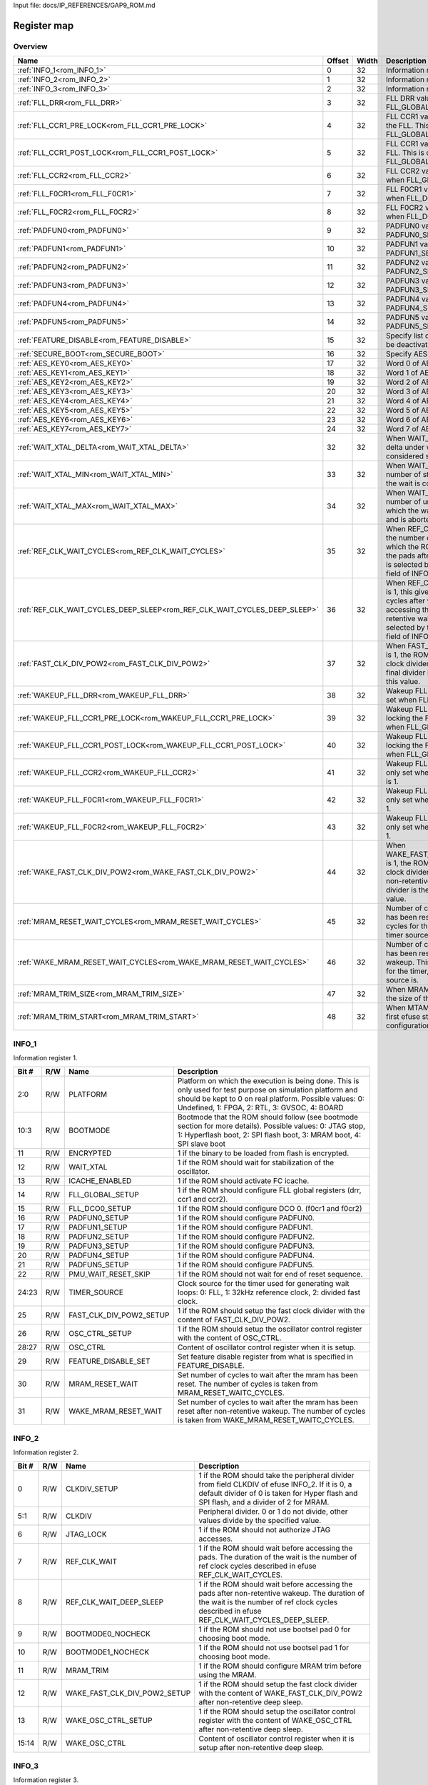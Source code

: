 Input file: docs/IP_REFERENCES/GAP9_ROM.md

Register map
^^^^^^^^^^^^


Overview
""""""""

.. table:: 

    +-------------------------------------------------------------------------+------+-----+--------------------------------------------------------------------------------------------------------------------------------------------------------------------------------------------------------------------------+
    |                                  Name                                   |Offset|Width|                                                                                                       Description                                                                                                        |
    +=========================================================================+======+=====+==========================================================================================================================================================================================================================+
    |:ref:`INFO_1<rom_INFO_1>`                                                |     0|   32|Information register 1.                                                                                                                                                                                                   |
    +-------------------------------------------------------------------------+------+-----+--------------------------------------------------------------------------------------------------------------------------------------------------------------------------------------------------------------------------+
    |:ref:`INFO_2<rom_INFO_2>`                                                |     1|   32|Information register 2.                                                                                                                                                                                                   |
    +-------------------------------------------------------------------------+------+-----+--------------------------------------------------------------------------------------------------------------------------------------------------------------------------------------------------------------------------+
    |:ref:`INFO_3<rom_INFO_3>`                                                |     2|   32|Information register 3.                                                                                                                                                                                                   |
    +-------------------------------------------------------------------------+------+-----+--------------------------------------------------------------------------------------------------------------------------------------------------------------------------------------------------------------------------+
    |:ref:`FLL_DRR<rom_FLL_DRR>`                                              |     3|   32|FLL DRR value. This is only set when FLL_GLOBAL_SETUP is 1.                                                                                                                                                               |
    +-------------------------------------------------------------------------+------+-----+--------------------------------------------------------------------------------------------------------------------------------------------------------------------------------------------------------------------------+
    |:ref:`FLL_CCR1_PRE_LOCK<rom_FLL_CCR1_PRE_LOCK>`                          |     4|   32|FLL CCR1 value set before locking the FLL. This is only set when FLL_GLOBAL_SETUP is 1.                                                                                                                                   |
    +-------------------------------------------------------------------------+------+-----+--------------------------------------------------------------------------------------------------------------------------------------------------------------------------------------------------------------------------+
    |:ref:`FLL_CCR1_POST_LOCK<rom_FLL_CCR1_POST_LOCK>`                        |     5|   32|FLL CCR1 value set after locking the FLL. This is only set when FLL_GLOBAL_SETUP is 1.                                                                                                                                    |
    +-------------------------------------------------------------------------+------+-----+--------------------------------------------------------------------------------------------------------------------------------------------------------------------------------------------------------------------------+
    |:ref:`FLL_CCR2<rom_FLL_CCR2>`                                            |     6|   32|FLL CCR2 value. This is only set when FLL_GLOBAL_SETUP is 1.                                                                                                                                                              |
    +-------------------------------------------------------------------------+------+-----+--------------------------------------------------------------------------------------------------------------------------------------------------------------------------------------------------------------------------+
    |:ref:`FLL_F0CR1<rom_FLL_F0CR1>`                                          |     7|   32|FLL F0CR1 value. This is only set when FLL_DCO0_SETUP is 1.                                                                                                                                                               |
    +-------------------------------------------------------------------------+------+-----+--------------------------------------------------------------------------------------------------------------------------------------------------------------------------------------------------------------------------+
    |:ref:`FLL_F0CR2<rom_FLL_F0CR2>`                                          |     8|   32|FLL F0CR2 value. This is only set when FLL_DCO0_SETUP is 1.                                                                                                                                                               |
    +-------------------------------------------------------------------------+------+-----+--------------------------------------------------------------------------------------------------------------------------------------------------------------------------------------------------------------------------+
    |:ref:`PADFUN0<rom_PADFUN0>`                                              |     9|   32|PADFUN0 value. This is only set PADFUN0_SETUP is 1.                                                                                                                                                                       |
    +-------------------------------------------------------------------------+------+-----+--------------------------------------------------------------------------------------------------------------------------------------------------------------------------------------------------------------------------+
    |:ref:`PADFUN1<rom_PADFUN1>`                                              |    10|   32|PADFUN1 value. This is only set PADFUN1_SETUP is 1.                                                                                                                                                                       |
    +-------------------------------------------------------------------------+------+-----+--------------------------------------------------------------------------------------------------------------------------------------------------------------------------------------------------------------------------+
    |:ref:`PADFUN2<rom_PADFUN2>`                                              |    11|   32|PADFUN2 value. This is only set PADFUN2_SETUP is 1.                                                                                                                                                                       |
    +-------------------------------------------------------------------------+------+-----+--------------------------------------------------------------------------------------------------------------------------------------------------------------------------------------------------------------------------+
    |:ref:`PADFUN3<rom_PADFUN3>`                                              |    12|   32|PADFUN3 value. This is only set PADFUN3_SETUP is 1.                                                                                                                                                                       |
    +-------------------------------------------------------------------------+------+-----+--------------------------------------------------------------------------------------------------------------------------------------------------------------------------------------------------------------------------+
    |:ref:`PADFUN4<rom_PADFUN4>`                                              |    13|   32|PADFUN4 value. This is only set PADFUN4_SETUP is 1.                                                                                                                                                                       |
    +-------------------------------------------------------------------------+------+-----+--------------------------------------------------------------------------------------------------------------------------------------------------------------------------------------------------------------------------+
    |:ref:`PADFUN5<rom_PADFUN5>`                                              |    14|   32|PADFUN5 value. This is only set PADFUN5_SETUP is 1.                                                                                                                                                                       |
    +-------------------------------------------------------------------------+------+-----+--------------------------------------------------------------------------------------------------------------------------------------------------------------------------------------------------------------------------+
    |:ref:`FEATURE_DISABLE<rom_FEATURE_DISABLE>`                              |    15|   32|Specify list of features which must be deactivated by the ROM.                                                                                                                                                            |
    +-------------------------------------------------------------------------+------+-----+--------------------------------------------------------------------------------------------------------------------------------------------------------------------------------------------------------------------------+
    |:ref:`SECURE_BOOT<rom_SECURE_BOOT>`                                      |    16|   32|Specify AES configuration.                                                                                                                                                                                                |
    +-------------------------------------------------------------------------+------+-----+--------------------------------------------------------------------------------------------------------------------------------------------------------------------------------------------------------------------------+
    |:ref:`AES_KEY0<rom_AES_KEY0>`                                            |    17|   32|Word 0 of AES key.                                                                                                                                                                                                        |
    +-------------------------------------------------------------------------+------+-----+--------------------------------------------------------------------------------------------------------------------------------------------------------------------------------------------------------------------------+
    |:ref:`AES_KEY1<rom_AES_KEY1>`                                            |    18|   32|Word 1 of AES key.                                                                                                                                                                                                        |
    +-------------------------------------------------------------------------+------+-----+--------------------------------------------------------------------------------------------------------------------------------------------------------------------------------------------------------------------------+
    |:ref:`AES_KEY2<rom_AES_KEY2>`                                            |    19|   32|Word 2 of AES key.                                                                                                                                                                                                        |
    +-------------------------------------------------------------------------+------+-----+--------------------------------------------------------------------------------------------------------------------------------------------------------------------------------------------------------------------------+
    |:ref:`AES_KEY3<rom_AES_KEY3>`                                            |    20|   32|Word 3 of AES key.                                                                                                                                                                                                        |
    +-------------------------------------------------------------------------+------+-----+--------------------------------------------------------------------------------------------------------------------------------------------------------------------------------------------------------------------------+
    |:ref:`AES_KEY4<rom_AES_KEY4>`                                            |    21|   32|Word 4 of AES key.                                                                                                                                                                                                        |
    +-------------------------------------------------------------------------+------+-----+--------------------------------------------------------------------------------------------------------------------------------------------------------------------------------------------------------------------------+
    |:ref:`AES_KEY5<rom_AES_KEY5>`                                            |    22|   32|Word 5 of AES key.                                                                                                                                                                                                        |
    +-------------------------------------------------------------------------+------+-----+--------------------------------------------------------------------------------------------------------------------------------------------------------------------------------------------------------------------------+
    |:ref:`AES_KEY6<rom_AES_KEY6>`                                            |    23|   32|Word 6 of AES key.                                                                                                                                                                                                        |
    +-------------------------------------------------------------------------+------+-----+--------------------------------------------------------------------------------------------------------------------------------------------------------------------------------------------------------------------------+
    |:ref:`AES_KEY7<rom_AES_KEY7>`                                            |    24|   32|Word 7 of AES key.                                                                                                                                                                                                        |
    +-------------------------------------------------------------------------+------+-----+--------------------------------------------------------------------------------------------------------------------------------------------------------------------------------------------------------------------------+
    |:ref:`WAIT_XTAL_DELTA<rom_WAIT_XTAL_DELTA>`                              |    32|   32|When WAIT_XTAL is 1, this gives the delta under which the oscillator is considered stable.                                                                                                                                |
    +-------------------------------------------------------------------------+------+-----+--------------------------------------------------------------------------------------------------------------------------------------------------------------------------------------------------------------------------+
    |:ref:`WAIT_XTAL_MIN<rom_WAIT_XTAL_MIN>`                                  |    33|   32|When WAIT_XTAL is 1, this gives the number of stable checks after which the wait is considered successfull .                                                                                                              |
    +-------------------------------------------------------------------------+------+-----+--------------------------------------------------------------------------------------------------------------------------------------------------------------------------------------------------------------------------+
    |:ref:`WAIT_XTAL_MAX<rom_WAIT_XTAL_MAX>`                                  |    34|   32|When WAIT_XTAL is 1, this gives the number of unstable checks after which the wait is considered failing and is aborted.                                                                                                  |
    +-------------------------------------------------------------------------+------+-----+--------------------------------------------------------------------------------------------------------------------------------------------------------------------------------------------------------------------------+
    |:ref:`REF_CLK_WAIT_CYCLES<rom_REF_CLK_WAIT_CYCLES>`                      |    35|   32|When REF_CLK_WAIT is 1, this gives the number of clock cycles after which the ROM can start accessing the pads after cold boot. Used clock is selected by the TIMER_SOURCE field of INFO_1 register.                      |
    +-------------------------------------------------------------------------+------+-----+--------------------------------------------------------------------------------------------------------------------------------------------------------------------------------------------------------------------------+
    |:ref:`REF_CLK_WAIT_CYCLES_DEEP_SLEEP<rom_REF_CLK_WAIT_CYCLES_DEEP_SLEEP>`|    36|   32|When REF_CLK_WAIT_DEEP_SLEEP is 1, this gives the number of clock cycles after which the ROM can start accessing the pads after non-retentive wakeup. Used clock is selected by the TIMER_SOURCE field of INFO_1 register.|
    +-------------------------------------------------------------------------+------+-----+--------------------------------------------------------------------------------------------------------------------------------------------------------------------------------------------------------------------------+
    |:ref:`FAST_CLK_DIV_POW2<rom_FAST_CLK_DIV_POW2>`                          |    37|   32|When FAST_CLK_DIV_POW2_SETUP is 1, the ROM will setup the fast clock divider with this value. The final divider is the power of two of this value.                                                                        |
    +-------------------------------------------------------------------------+------+-----+--------------------------------------------------------------------------------------------------------------------------------------------------------------------------------------------------------------------------+
    |:ref:`WAKEUP_FLL_DRR<rom_WAKEUP_FLL_DRR>`                                |    38|   32|Wakeup FLL DRR value. This is only set when FLL_GLOBAL_SETUP is 1.                                                                                                                                                        |
    +-------------------------------------------------------------------------+------+-----+--------------------------------------------------------------------------------------------------------------------------------------------------------------------------------------------------------------------------+
    |:ref:`WAKEUP_FLL_CCR1_PRE_LOCK<rom_WAKEUP_FLL_CCR1_PRE_LOCK>`            |    39|   32|Wakeup FLL CCR1 value set before locking the FLL. This is only set when FLL_GLOBAL_SETUP is 1.                                                                                                                            |
    +-------------------------------------------------------------------------+------+-----+--------------------------------------------------------------------------------------------------------------------------------------------------------------------------------------------------------------------------+
    |:ref:`WAKEUP_FLL_CCR1_POST_LOCK<rom_WAKEUP_FLL_CCR1_POST_LOCK>`          |    40|   32|Wakeup FLL CCR1 value set after locking the FLL. This is only set when FLL_GLOBAL_SETUP is 1.                                                                                                                             |
    +-------------------------------------------------------------------------+------+-----+--------------------------------------------------------------------------------------------------------------------------------------------------------------------------------------------------------------------------+
    |:ref:`WAKEUP_FLL_CCR2<rom_WAKEUP_FLL_CCR2>`                              |    41|   32|Wakeup FLL CCR2 value. This is only set when FLL_GLOBAL_SETUP is 1.                                                                                                                                                       |
    +-------------------------------------------------------------------------+------+-----+--------------------------------------------------------------------------------------------------------------------------------------------------------------------------------------------------------------------------+
    |:ref:`WAKEUP_FLL_F0CR1<rom_WAKEUP_FLL_F0CR1>`                            |    42|   32|Wakeup FLL F0CR1 value. This is only set when FLL_DCO0_SETUP is 1.                                                                                                                                                        |
    +-------------------------------------------------------------------------+------+-----+--------------------------------------------------------------------------------------------------------------------------------------------------------------------------------------------------------------------------+
    |:ref:`WAKEUP_FLL_F0CR2<rom_WAKEUP_FLL_F0CR2>`                            |    43|   32|Wakeup FLL F0CR2 value. This is only set when FLL_DCO0_SETUP is 1.                                                                                                                                                        |
    +-------------------------------------------------------------------------+------+-----+--------------------------------------------------------------------------------------------------------------------------------------------------------------------------------------------------------------------------+
    |:ref:`WAKE_FAST_CLK_DIV_POW2<rom_WAKE_FAST_CLK_DIV_POW2>`                |    44|   32|When WAKE_FAST_CLK_DIV_POW2_SETUP is 1, the ROM will setup the fast clock divider with this value after non-retentive deep sleep. The final divider is the power of two of this value.                                    |
    +-------------------------------------------------------------------------+------+-----+--------------------------------------------------------------------------------------------------------------------------------------------------------------------------------------------------------------------------+
    |:ref:`MRAM_RESET_WAIT_CYCLES<rom_MRAM_RESET_WAIT_CYCLES>`                |    45|   32|Number of cycles to wait after mram has been reset. This is a number of cycles for the timer, whatever the timer source is.                                                                                               |
    +-------------------------------------------------------------------------+------+-----+--------------------------------------------------------------------------------------------------------------------------------------------------------------------------------------------------------------------------+
    |:ref:`WAKE_MRAM_RESET_WAIT_CYCLES<rom_WAKE_MRAM_RESET_WAIT_CYCLES>`      |    46|   32|Number of cycles to wait after mram has been reset after a non-retentive wakeup. This is a number of cycles for the timer, whatever the timer source is.                                                                  |
    +-------------------------------------------------------------------------+------+-----+--------------------------------------------------------------------------------------------------------------------------------------------------------------------------------------------------------------------------+
    |:ref:`MRAM_TRIM_SIZE<rom_MRAM_TRIM_SIZE>`                                |    47|   32|When MRAM_TRIM is 1, this gives the size of the MRAM trim config.                                                                                                                                                         |
    +-------------------------------------------------------------------------+------+-----+--------------------------------------------------------------------------------------------------------------------------------------------------------------------------------------------------------------------------+
    |:ref:`MRAM_TRIM_START<rom_MRAM_TRIM_START>`                              |    48|   32|When MTAM_TRIM is 1, this is the first efuse storing the MRAM trim configuration.                                                                                                                                         |
    +-------------------------------------------------------------------------+------+-----+--------------------------------------------------------------------------------------------------------------------------------------------------------------------------------------------------------------------------+

.. _rom_INFO_1:

INFO_1
""""""

Information register 1.

.. table:: 

    +-----+---+-----------------------+---------------------------------------------------------------------------------------------------------------------------------------------------------------------------------------------------------------------+
    |Bit #|R/W|         Name          |                                                                                                     Description                                                                                                     |
    +=====+===+=======================+=====================================================================================================================================================================================================================+
    |2:0  |R/W|PLATFORM               |Platform on which the execution is being done. This is only used for test purpose on simulation platform and should be kept to 0 on real platform. Possible values: 0: Undefined, 1: FPGA, 2: RTL, 3: GVSOC, 4: BOARD|
    +-----+---+-----------------------+---------------------------------------------------------------------------------------------------------------------------------------------------------------------------------------------------------------------+
    |10:3 |R/W|BOOTMODE               |Bootmode that the ROM should follow (see bootmode section for more details). Possible values: 0: JTAG stop, 1: Hyperflash boot, 2: SPI flash boot, 3: MRAM boot, 4: SPI slave boot                                   |
    +-----+---+-----------------------+---------------------------------------------------------------------------------------------------------------------------------------------------------------------------------------------------------------------+
    |11   |R/W|ENCRYPTED              |1 if the binary to be loaded from flash is encrypted.                                                                                                                                                                |
    +-----+---+-----------------------+---------------------------------------------------------------------------------------------------------------------------------------------------------------------------------------------------------------------+
    |12   |R/W|WAIT_XTAL              |1 if the ROM should wait for stabilization of the oscillator.                                                                                                                                                        |
    +-----+---+-----------------------+---------------------------------------------------------------------------------------------------------------------------------------------------------------------------------------------------------------------+
    |13   |R/W|ICACHE_ENABLED         |1 if the ROM should activate FC icache.                                                                                                                                                                              |
    +-----+---+-----------------------+---------------------------------------------------------------------------------------------------------------------------------------------------------------------------------------------------------------------+
    |14   |R/W|FLL_GLOBAL_SETUP       |1 if the ROM should configure FLL global registers (drr, ccr1 and ccr2).                                                                                                                                             |
    +-----+---+-----------------------+---------------------------------------------------------------------------------------------------------------------------------------------------------------------------------------------------------------------+
    |15   |R/W|FLL_DCO0_SETUP         |1 if the ROM should configure DCO 0. (f0cr1 and f0cr2)                                                                                                                                                               |
    +-----+---+-----------------------+---------------------------------------------------------------------------------------------------------------------------------------------------------------------------------------------------------------------+
    |16   |R/W|PADFUN0_SETUP          |1 if the ROM should configure PADFUN0.                                                                                                                                                                               |
    +-----+---+-----------------------+---------------------------------------------------------------------------------------------------------------------------------------------------------------------------------------------------------------------+
    |17   |R/W|PADFUN1_SETUP          |1 if the ROM should configure PADFUN1.                                                                                                                                                                               |
    +-----+---+-----------------------+---------------------------------------------------------------------------------------------------------------------------------------------------------------------------------------------------------------------+
    |18   |R/W|PADFUN2_SETUP          |1 if the ROM should configure PADFUN2.                                                                                                                                                                               |
    +-----+---+-----------------------+---------------------------------------------------------------------------------------------------------------------------------------------------------------------------------------------------------------------+
    |19   |R/W|PADFUN3_SETUP          |1 if the ROM should configure PADFUN3.                                                                                                                                                                               |
    +-----+---+-----------------------+---------------------------------------------------------------------------------------------------------------------------------------------------------------------------------------------------------------------+
    |20   |R/W|PADFUN4_SETUP          |1 if the ROM should configure PADFUN4.                                                                                                                                                                               |
    +-----+---+-----------------------+---------------------------------------------------------------------------------------------------------------------------------------------------------------------------------------------------------------------+
    |21   |R/W|PADFUN5_SETUP          |1 if the ROM should configure PADFUN5.                                                                                                                                                                               |
    +-----+---+-----------------------+---------------------------------------------------------------------------------------------------------------------------------------------------------------------------------------------------------------------+
    |22   |R/W|PMU_WAIT_RESET_SKIP    |1 if the ROM should not wait for end of reset sequence.                                                                                                                                                              |
    +-----+---+-----------------------+---------------------------------------------------------------------------------------------------------------------------------------------------------------------------------------------------------------------+
    |24:23|R/W|TIMER_SOURCE           |Clock source for the timer used for generating wait loops: 0: FLL, 1: 32kHz reference clock, 2: divided fast clock.                                                                                                  |
    +-----+---+-----------------------+---------------------------------------------------------------------------------------------------------------------------------------------------------------------------------------------------------------------+
    |25   |R/W|FAST_CLK_DIV_POW2_SETUP|1 if the ROM should setup the fast clock divider with the content of FAST_CLK_DIV_POW2.                                                                                                                              |
    +-----+---+-----------------------+---------------------------------------------------------------------------------------------------------------------------------------------------------------------------------------------------------------------+
    |26   |R/W|OSC_CTRL_SETUP         |1 if the ROM should setup the oscillator control register with the content of OSC_CTRL.                                                                                                                              |
    +-----+---+-----------------------+---------------------------------------------------------------------------------------------------------------------------------------------------------------------------------------------------------------------+
    |28:27|R/W|OSC_CTRL               |Content of oscillator control register when it is setup.                                                                                                                                                             |
    +-----+---+-----------------------+---------------------------------------------------------------------------------------------------------------------------------------------------------------------------------------------------------------------+
    |29   |R/W|FEATURE_DISABLE_SET    |Set feature disable register from what is specified in FEATURE_DISABLE.                                                                                                                                              |
    +-----+---+-----------------------+---------------------------------------------------------------------------------------------------------------------------------------------------------------------------------------------------------------------+
    |30   |R/W|MRAM_RESET_WAIT        |Set number of cycles to wait after the mram has been reset. The number of cycles is taken from MRAM_RESET_WAITC_CYCLES.                                                                                              |
    +-----+---+-----------------------+---------------------------------------------------------------------------------------------------------------------------------------------------------------------------------------------------------------------+
    |31   |R/W|WAKE_MRAM_RESET_WAIT   |Set number of cycles to wait after the mram has been reset after non-retentive wakeup. The number of cycles is taken from WAKE_MRAM_RESET_WAITC_CYCLES.                                                              |
    +-----+---+-----------------------+---------------------------------------------------------------------------------------------------------------------------------------------------------------------------------------------------------------------+

.. _rom_INFO_2:

INFO_2
""""""

Information register 2.

.. table:: 

    +-----+---+----------------------------+--------------------------------------------------------------------------------------------------------------------------------------------------------------------------------------------+
    |Bit #|R/W|            Name            |                                                                                        Description                                                                                         |
    +=====+===+============================+============================================================================================================================================================================================+
    |    0|R/W|CLKDIV_SETUP                |1 if the ROM should take the peripheral divider from field CLKDIV of efuse INFO_2. If it is 0, a default divider of 0 is taken for Hyper flash and SPI flash, and a divider of 2 for MRAM.  |
    +-----+---+----------------------------+--------------------------------------------------------------------------------------------------------------------------------------------------------------------------------------------+
    |5:1  |R/W|CLKDIV                      |Peripheral divider. 0 or 1 do not divide, other values divide by the specified value.                                                                                                       |
    +-----+---+----------------------------+--------------------------------------------------------------------------------------------------------------------------------------------------------------------------------------------+
    |    6|R/W|JTAG_LOCK                   |1 if the ROM should not authorize JTAG accesses.                                                                                                                                            |
    +-----+---+----------------------------+--------------------------------------------------------------------------------------------------------------------------------------------------------------------------------------------+
    |    7|R/W|REF_CLK_WAIT                |1 if the ROM should wait before accessing the pads. The duration of the wait is the number of ref clock cycles described in efuse REF_CLK_WAIT_CYCLES.                                      |
    +-----+---+----------------------------+--------------------------------------------------------------------------------------------------------------------------------------------------------------------------------------------+
    |    8|R/W|REF_CLK_WAIT_DEEP_SLEEP     |1 if the ROM should wait before accessing the pads after non-retentive wakeup. The duration of the wait is the number of ref clock cycles described in efuse REF_CLK_WAIT_CYCLES_DEEP_SLEEP.|
    +-----+---+----------------------------+--------------------------------------------------------------------------------------------------------------------------------------------------------------------------------------------+
    |    9|R/W|BOOTMODE0_NOCHECK           |1 if the ROM should not use bootsel pad 0 for choosing boot mode.                                                                                                                           |
    +-----+---+----------------------------+--------------------------------------------------------------------------------------------------------------------------------------------------------------------------------------------+
    |   10|R/W|BOOTMODE1_NOCHECK           |1 if the ROM should not use bootsel pad 1 for choosing boot mode.                                                                                                                           |
    +-----+---+----------------------------+--------------------------------------------------------------------------------------------------------------------------------------------------------------------------------------------+
    |   11|R/W|MRAM_TRIM                   |1 if the ROM should configure MRAM trim before using the MRAM.                                                                                                                              |
    +-----+---+----------------------------+--------------------------------------------------------------------------------------------------------------------------------------------------------------------------------------------+
    |   12|R/W|WAKE_FAST_CLK_DIV_POW2_SETUP|1 if the ROM should setup the fast clock divider with the content of WAKE_FAST_CLK_DIV_POW2 after non-retentive deep sleep.                                                                 |
    +-----+---+----------------------------+--------------------------------------------------------------------------------------------------------------------------------------------------------------------------------------------+
    |   13|R/W|WAKE_OSC_CTRL_SETUP         |1 if the ROM should setup the oscillator control register with the content of WAKE_OSC_CTRL after non-retentive deep sleep.                                                                 |
    +-----+---+----------------------------+--------------------------------------------------------------------------------------------------------------------------------------------------------------------------------------------+
    |15:14|R/W|WAKE_OSC_CTRL               |Content of oscillator control register when it is setup after non-retentive deep sleep.                                                                                                     |
    +-----+---+----------------------------+--------------------------------------------------------------------------------------------------------------------------------------------------------------------------------------------+

.. _rom_INFO_3:

INFO_3
""""""

Information register 3.

.. table:: 

    +-----+---+--------------------+-----------------------------------------------------------------------+
    |Bit #|R/W|        Name        |                              Description                              |
    +=====+===+====================+=======================================================================+
    |    0|R/W|FLASH_CS_SETUP      |Setup Chip Select of the flash to be used for the binary loading.      |
    +-----+---+--------------------+-----------------------------------------------------------------------+
    |    1|R/W|FLASH_CS            |Chip Select of the flash to be used for the binary loading.            |
    +-----+---+--------------------+-----------------------------------------------------------------------+
    |    2|R/W|FLASH_ITF_SETUP     |Setup interface ID where the flash is connected for the binary loading.|
    +-----+---+--------------------+-----------------------------------------------------------------------+
    |4:3  |R/W|FLASH_ITF           |Interface ID where the flash is connected for the binary loading.      |
    +-----+---+--------------------+-----------------------------------------------------------------------+
    |    5|R/W|HYPERCHIP_SIZE_SETUP|Set the size of the hyperchip on chip select 0.                        |
    +-----+---+--------------------+-----------------------------------------------------------------------+
    |    6|R/W|HYPERCHIP_SIZE      |Size of the hyperchip on chip select 0.                                |
    +-----+---+--------------------+-----------------------------------------------------------------------+
    |    7|R/W|HYPER_DELAY_SETUP   |Set Hyperbus delay.                                                    |
    +-----+---+--------------------+-----------------------------------------------------------------------+
    |10:8 |R/W|HYPER_DELAY         |Hyperbus delay.                                                        |
    +-----+---+--------------------+-----------------------------------------------------------------------+
    |   12|R/W|HYPER_LATENCY_SETUP |Set Hyperbus latency.                                                  |
    +-----+---+--------------------+-----------------------------------------------------------------------+
    |17:13|R/W|HYPER_LATENCY       |Hyperbus latency.                                                      |
    +-----+---+--------------------+-----------------------------------------------------------------------+
    |   17|R/W|HYPER_CS_POLARITY   |Hyperbus Chip select polarity. 0 means normal polarity (CS active low).|
    +-----+---+--------------------+-----------------------------------------------------------------------+

.. _rom_FLL_DRR:

FLL_DRR
"""""""

FLL DRR value. This is only set when FLL_GLOBAL_SETUP is 1.

.. table:: 

    +-----+---+----+-----------+
    |Bit #|R/W|Name|Description|
    +=====+===+====+===========+
    +-----+---+----+-----------+

.. _rom_FLL_CCR1_PRE_LOCK:

FLL_CCR1_PRE_LOCK
"""""""""""""""""

FLL CCR1 value set before locking the FLL. This is only set when FLL_GLOBAL_SETUP is 1.

.. table:: 

    +-----+---+----+-----------+
    |Bit #|R/W|Name|Description|
    +=====+===+====+===========+
    +-----+---+----+-----------+

.. _rom_FLL_CCR1_POST_LOCK:

FLL_CCR1_POST_LOCK
""""""""""""""""""

FLL CCR1 value set after locking the FLL. This is only set when FLL_GLOBAL_SETUP is 1.

.. table:: 

    +-----+---+----+-----------+
    |Bit #|R/W|Name|Description|
    +=====+===+====+===========+
    +-----+---+----+-----------+

.. _rom_FLL_CCR2:

FLL_CCR2
""""""""

FLL CCR2 value. This is only set when FLL_GLOBAL_SETUP is 1.

.. table:: 

    +-----+---+----+-----------+
    |Bit #|R/W|Name|Description|
    +=====+===+====+===========+
    +-----+---+----+-----------+

.. _rom_FLL_F0CR1:

FLL_F0CR1
"""""""""

FLL F0CR1 value. This is only set when FLL_DCO0_SETUP is 1.

.. table:: 

    +-----+---+----+-----------+
    |Bit #|R/W|Name|Description|
    +=====+===+====+===========+
    +-----+---+----+-----------+

.. _rom_FLL_F0CR2:

FLL_F0CR2
"""""""""

FLL F0CR2 value. This is only set when FLL_DCO0_SETUP is 1.

.. table:: 

    +-----+---+----+-----------+
    |Bit #|R/W|Name|Description|
    +=====+===+====+===========+
    +-----+---+----+-----------+

.. _rom_PADFUN0:

PADFUN0
"""""""

PADFUN0 value. This is only set PADFUN0_SETUP is 1.

.. table:: 

    +-----+---+----+-----------+
    |Bit #|R/W|Name|Description|
    +=====+===+====+===========+
    +-----+---+----+-----------+

.. _rom_PADFUN1:

PADFUN1
"""""""

PADFUN1 value. This is only set PADFUN1_SETUP is 1.

.. table:: 

    +-----+---+----+-----------+
    |Bit #|R/W|Name|Description|
    +=====+===+====+===========+
    +-----+---+----+-----------+

.. _rom_PADFUN2:

PADFUN2
"""""""

PADFUN2 value. This is only set PADFUN2_SETUP is 1.

.. table:: 

    +-----+---+----+-----------+
    |Bit #|R/W|Name|Description|
    +=====+===+====+===========+
    +-----+---+----+-----------+

.. _rom_PADFUN3:

PADFUN3
"""""""

PADFUN3 value. This is only set PADFUN3_SETUP is 1.

.. table:: 

    +-----+---+----+-----------+
    |Bit #|R/W|Name|Description|
    +=====+===+====+===========+
    +-----+---+----+-----------+

.. _rom_PADFUN4:

PADFUN4
"""""""

PADFUN4 value. This is only set PADFUN4_SETUP is 1.

.. table:: 

    +-----+---+----+-----------+
    |Bit #|R/W|Name|Description|
    +=====+===+====+===========+
    +-----+---+----+-----------+

.. _rom_PADFUN5:

PADFUN5
"""""""

PADFUN5 value. This is only set PADFUN5_SETUP is 1.

.. table:: 

    +-----+---+----+-----------+
    |Bit #|R/W|Name|Description|
    +=====+===+====+===========+
    +-----+---+----+-----------+

.. _rom_FEATURE_DISABLE:

FEATURE_DISABLE
"""""""""""""""

Specify list of features which must be deactivated by the ROM.

.. table:: 

    +-----+---+----+-----------+
    |Bit #|R/W|Name|Description|
    +=====+===+====+===========+
    +-----+---+----+-----------+

.. _rom_SECURE_BOOT:

SECURE_BOOT
"""""""""""

Specify AES configuration.

.. table:: 

    +-----+---+-----------------+-------------------------------------------+
    |Bit #|R/W|      Name       |                Description                |
    +=====+===+=================+===========================================+
    |    0|R/W|SECURE_ONLY      |Only allow secure boot.                    |
    +-----+---+-----------------+-------------------------------------------+
    |    1|R/W|AES_QK           |Use QK as key source.                      |
    +-----+---+-----------------+-------------------------------------------+
    |    2|R/W|AES_USER         |Use efuse as key source.                   |
    +-----+---+-----------------+-------------------------------------------+
    |    3|R/W|AES_USER_KEY_SIZE|Key size for "user" security (256=1,128=0).|
    +-----+---+-----------------+-------------------------------------------+
    |    4|R/W|CRC_EN           |Enable crc check.                          |
    +-----+---+-----------------+-------------------------------------------+
    |    5|R/W|KEY_LOCK         |Lock AES key in efuse.                     |
    +-----+---+-----------------+-------------------------------------------+
    |    6|R/W|SIGN_ONLY        |Sign only mode, no encryption.             |
    +-----+---+-----------------+-------------------------------------------+

.. _rom_AES_KEY0:

AES_KEY0
""""""""

Word 0 of AES key.

.. table:: 

    +-----+---+----+-----------+
    |Bit #|R/W|Name|Description|
    +=====+===+====+===========+
    +-----+---+----+-----------+

.. _rom_AES_KEY1:

AES_KEY1
""""""""

Word 1 of AES key.

.. table:: 

    +-----+---+----+-----------+
    |Bit #|R/W|Name|Description|
    +=====+===+====+===========+
    +-----+---+----+-----------+

.. _rom_AES_KEY2:

AES_KEY2
""""""""

Word 2 of AES key.

.. table:: 

    +-----+---+----+-----------+
    |Bit #|R/W|Name|Description|
    +=====+===+====+===========+
    +-----+---+----+-----------+

.. _rom_AES_KEY3:

AES_KEY3
""""""""

Word 3 of AES key.

.. table:: 

    +-----+---+----+-----------+
    |Bit #|R/W|Name|Description|
    +=====+===+====+===========+
    +-----+---+----+-----------+

.. _rom_AES_KEY4:

AES_KEY4
""""""""

Word 4 of AES key.

.. table:: 

    +-----+---+----+-----------+
    |Bit #|R/W|Name|Description|
    +=====+===+====+===========+
    +-----+---+----+-----------+

.. _rom_AES_KEY5:

AES_KEY5
""""""""

Word 5 of AES key.

.. table:: 

    +-----+---+----+-----------+
    |Bit #|R/W|Name|Description|
    +=====+===+====+===========+
    +-----+---+----+-----------+

.. _rom_AES_KEY6:

AES_KEY6
""""""""

Word 6 of AES key.

.. table:: 

    +-----+---+----+-----------+
    |Bit #|R/W|Name|Description|
    +=====+===+====+===========+
    +-----+---+----+-----------+

.. _rom_AES_KEY7:

AES_KEY7
""""""""

Word 7 of AES key.

.. table:: 

    +-----+---+----+-----------+
    |Bit #|R/W|Name|Description|
    +=====+===+====+===========+
    +-----+---+----+-----------+

.. _rom_WAIT_XTAL_DELTA:

WAIT_XTAL_DELTA
"""""""""""""""

When WAIT_XTAL is 1, this gives the delta under which the oscillator is considered stable.

.. table:: 

    +-----+---+----+-----------+
    |Bit #|R/W|Name|Description|
    +=====+===+====+===========+
    +-----+---+----+-----------+

.. _rom_WAIT_XTAL_MIN:

WAIT_XTAL_MIN
"""""""""""""

When WAIT_XTAL is 1, this gives the number of stable checks after which the wait is considered successfull .

.. table:: 

    +-----+---+----+-----------+
    |Bit #|R/W|Name|Description|
    +=====+===+====+===========+
    +-----+---+----+-----------+

.. _rom_WAIT_XTAL_MAX:

WAIT_XTAL_MAX
"""""""""""""

When WAIT_XTAL is 1, this gives the number of unstable checks after which the wait is considered failing and is aborted.

.. table:: 

    +-----+---+----+-----------+
    |Bit #|R/W|Name|Description|
    +=====+===+====+===========+
    +-----+---+----+-----------+

.. _rom_REF_CLK_WAIT_CYCLES:

REF_CLK_WAIT_CYCLES
"""""""""""""""""""

When REF_CLK_WAIT is 1, this gives the number of clock cycles after which the ROM can start accessing the pads after cold boot. Used clock is selected by the TIMER_SOURCE field of INFO_1 register.

.. table:: 

    +-----+---+----+-----------+
    |Bit #|R/W|Name|Description|
    +=====+===+====+===========+
    +-----+---+----+-----------+

.. _rom_REF_CLK_WAIT_CYCLES_DEEP_SLEEP:

REF_CLK_WAIT_CYCLES_DEEP_SLEEP
""""""""""""""""""""""""""""""

When REF_CLK_WAIT_DEEP_SLEEP is 1, this gives the number of clock cycles after which the ROM can start accessing the pads after non-retentive wakeup. Used clock is selected by the TIMER_SOURCE field of INFO_1 register.

.. table:: 

    +-----+---+----+-----------+
    |Bit #|R/W|Name|Description|
    +=====+===+====+===========+
    +-----+---+----+-----------+

.. _rom_FAST_CLK_DIV_POW2:

FAST_CLK_DIV_POW2
"""""""""""""""""

When FAST_CLK_DIV_POW2_SETUP is 1, the ROM will setup the fast clock divider with this value. The final divider is the power of two of this value.

.. table:: 

    +-----+---+----+-----------+
    |Bit #|R/W|Name|Description|
    +=====+===+====+===========+
    +-----+---+----+-----------+

.. _rom_WAKEUP_FLL_DRR:

WAKEUP_FLL_DRR
""""""""""""""

Wakeup FLL DRR value. This is only set when FLL_GLOBAL_SETUP is 1.

.. table:: 

    +-----+---+----+-----------+
    |Bit #|R/W|Name|Description|
    +=====+===+====+===========+
    +-----+---+----+-----------+

.. _rom_WAKEUP_FLL_CCR1_PRE_LOCK:

WAKEUP_FLL_CCR1_PRE_LOCK
""""""""""""""""""""""""

Wakeup FLL CCR1 value set before locking the FLL. This is only set when FLL_GLOBAL_SETUP is 1.

.. table:: 

    +-----+---+----+-----------+
    |Bit #|R/W|Name|Description|
    +=====+===+====+===========+
    +-----+---+----+-----------+

.. _rom_WAKEUP_FLL_CCR1_POST_LOCK:

WAKEUP_FLL_CCR1_POST_LOCK
"""""""""""""""""""""""""

Wakeup FLL CCR1 value set after locking the FLL. This is only set when FLL_GLOBAL_SETUP is 1.

.. table:: 

    +-----+---+----+-----------+
    |Bit #|R/W|Name|Description|
    +=====+===+====+===========+
    +-----+---+----+-----------+

.. _rom_WAKEUP_FLL_CCR2:

WAKEUP_FLL_CCR2
"""""""""""""""

Wakeup FLL CCR2 value. This is only set when FLL_GLOBAL_SETUP is 1.

.. table:: 

    +-----+---+----+-----------+
    |Bit #|R/W|Name|Description|
    +=====+===+====+===========+
    +-----+---+----+-----------+

.. _rom_WAKEUP_FLL_F0CR1:

WAKEUP_FLL_F0CR1
""""""""""""""""

Wakeup FLL F0CR1 value. This is only set when FLL_DCO0_SETUP is 1.

.. table:: 

    +-----+---+----+-----------+
    |Bit #|R/W|Name|Description|
    +=====+===+====+===========+
    +-----+---+----+-----------+

.. _rom_WAKEUP_FLL_F0CR2:

WAKEUP_FLL_F0CR2
""""""""""""""""

Wakeup FLL F0CR2 value. This is only set when FLL_DCO0_SETUP is 1.

.. table:: 

    +-----+---+----+-----------+
    |Bit #|R/W|Name|Description|
    +=====+===+====+===========+
    +-----+---+----+-----------+

.. _rom_WAKE_FAST_CLK_DIV_POW2:

WAKE_FAST_CLK_DIV_POW2
""""""""""""""""""""""

When WAKE_FAST_CLK_DIV_POW2_SETUP is 1, the ROM will setup the fast clock divider with this value after non-retentive deep sleep. The final divider is the power of two of this value.

.. table:: 

    +-----+---+----+-----------+
    |Bit #|R/W|Name|Description|
    +=====+===+====+===========+
    +-----+---+----+-----------+

.. _rom_MRAM_RESET_WAIT_CYCLES:

MRAM_RESET_WAIT_CYCLES
""""""""""""""""""""""

Number of cycles to wait after mram has been reset. This is a number of cycles for the timer, whatever the timer source is.

.. table:: 

    +-----+---+----+-----------+
    |Bit #|R/W|Name|Description|
    +=====+===+====+===========+
    +-----+---+----+-----------+

.. _rom_WAKE_MRAM_RESET_WAIT_CYCLES:

WAKE_MRAM_RESET_WAIT_CYCLES
"""""""""""""""""""""""""""

Number of cycles to wait after mram has been reset after a non-retentive wakeup. This is a number of cycles for the timer, whatever the timer source is.

.. table:: 

    +-----+---+----+-----------+
    |Bit #|R/W|Name|Description|
    +=====+===+====+===========+
    +-----+---+----+-----------+

.. _rom_MRAM_TRIM_SIZE:

MRAM_TRIM_SIZE
""""""""""""""

When MRAM_TRIM is 1, this gives the size of the MRAM trim config.

.. table:: 

    +-----+---+----+-----------+
    |Bit #|R/W|Name|Description|
    +=====+===+====+===========+
    +-----+---+----+-----------+

.. _rom_MRAM_TRIM_START:

MRAM_TRIM_START
"""""""""""""""

When MTAM_TRIM is 1, this is the first efuse storing the MRAM trim configuration.

.. table:: 

    +-----+---+----+-----------+
    |Bit #|R/W|Name|Description|
    +=====+===+====+===========+
    +-----+---+----+-----------+
